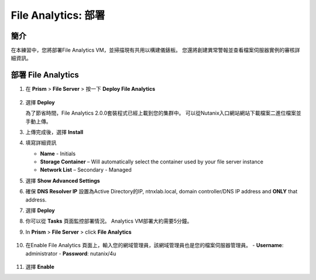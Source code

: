 .. _file_analytics_deploy:

----------------------
File Analytics: 部署
----------------------

簡介
++++++++

在本練習中，您將部署File Analytics VM，並掃描現有共用以構建儀錶板。 您還將創建異常警報並查看檔案伺服器實例的審核詳細資訊。

部署 File Analytics
+++++++++++++++++++++

#. 在 **Prism** > **File Server** > 按一下 **Deploy File Analytics**

   .. figure:: images/31.png

#. 選擇 **Deploy**

   為了節省時間，File Analytics 2.0.0套裝程式已經上載到您的集群中。 可以從Nutanix入口網站網站下載檔案二進位檔案並手動上傳。

#. 上傳完成後，選擇 **Install**

#. 填寫詳細資訊

   - **Name** - Initials
   - **Storage Container** – Will automatically select the container used by your file server instance
   - **Network List** – Secondary - Managed

#. 選擇 **Show Advanced Settings**

#. 確保 **DNS Resolver IP** 設置為Active Directory的IP, ntnxlab.local, domain controller/DNS IP address and **ONLY** that address.

#. 選擇 **Deploy**

#. 你可以從 **Tasks** 頁面監控部署情況。 Analytics VM部署大約需要5分鐘。

#. In **Prism** > **File Server** > click **File Analytics**

   .. figure:: images/33.png

#. 在Enable File Analytics 頁面上，輸入您的網域管理員，該網域管理員也是您的檔案伺服器管理員。
   - **Username**: administrator
   - **Password**: nutanix/4u

   .. figure:: images/34.png

#. 選擇 **Enable**

